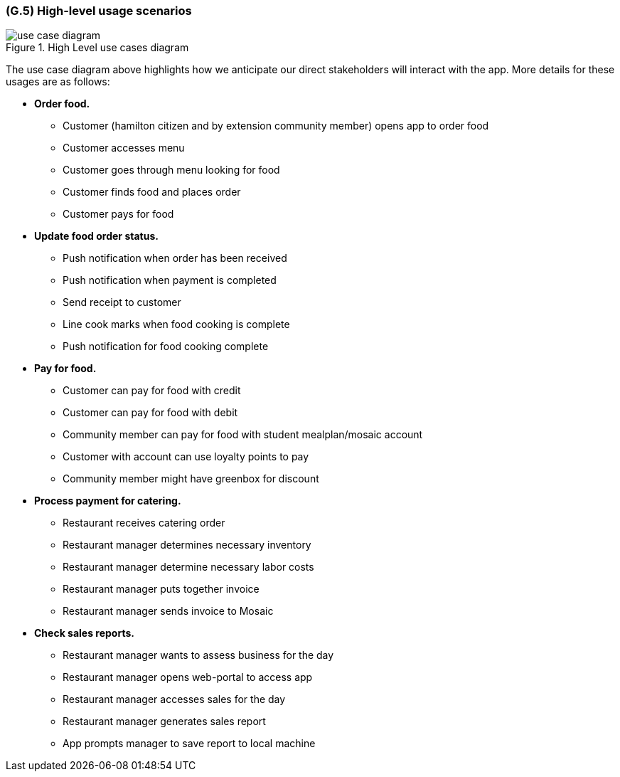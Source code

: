 [#g5,reftext=G.5]
=== (G.5) High-level usage scenarios

ifdef::env-draft[]
TIP: _Fundamental usage paths through the system. It presents the main scenarios (use cases) that the system should cover. The scenarios chosen for appearing here, in the Goals book, should only be the **main usage patterns**, without details such as special and erroneous cases; they should be stated in user terms only, independently of the system's structure. Detailed usage scenarios, taking into account system details and special cases, will appear in the System book (<<s4>>)._  <<BM22>>
endif::[]

.High Level use cases diagram
image::models/use_case_diagram.png[scale=70%,align="center"]

The use case diagram above highlights how we anticipate our direct stakeholders will interact with the app. More details for these usages are as follows:

* *Order food.* 

    - Customer (hamilton citizen and by extension community member) opens app to order food
    - Customer accesses menu
    - Customer goes through menu looking for food
    - Customer finds food and places order
    - Customer pays for food

* *Update food order status.* 

    - Push notification when order has been received
    - Push notification when payment is completed
    - Send receipt to customer
    - Line cook marks when food cooking is complete
    - Push notification for food cooking complete

* *Pay for food.* 

    - Customer can pay for food with credit
    - Customer can pay for food with debit
    - Community member can pay for food with student mealplan/mosaic account
    - Customer with account can use loyalty points to pay
    - Community member might have greenbox for discount

* *Process payment for catering.* 

    - Restaurant receives catering order
    - Restaurant manager determines necessary inventory
    - Restaurant manager determine necessary labor costs
    - Restaurant manager puts together invoice
    - Restaurant manager sends invoice to Mosaic

* *Check sales reports.* 

    - Restaurant manager wants to assess business for the day
    - Restaurant manager opens web-portal to access app
    - Restaurant manager accesses sales for the day
    - Restaurant manager generates sales report
    - App prompts manager to save report to local machine

